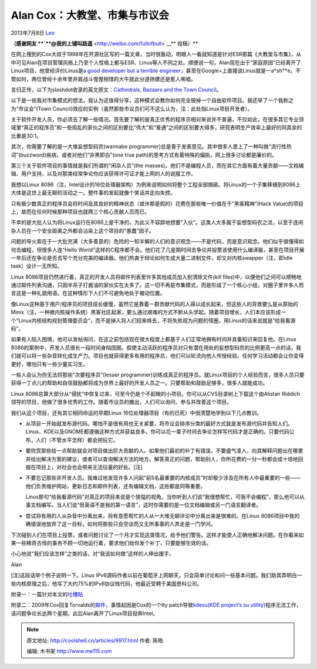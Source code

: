 .. _articles9917:

Alan Cox：大教堂、市集与市议会
==============================

2013年7月8日 `Leo <http://coolshell.cn/articles/author/full_of_bull>`__

**（感谢网友 **\ `**@我的上铺叫路遥** <http://weibo.com/fullofbull>`__\ ** 投稿）**

在网上搜到的Cox大叔于1998年在开源社区写的一篇文章，当时很轰动，明眼人一看就知道是针对ESR那篇《大教堂与市集》，从中可见Alan在项目管理风格上乃至个人性格上都与ESR、Linus等人不同之处。顺便说一句，Alan现在出于“家庭原因”已经离开了Linux项目，他曾经评价Linus是\ `a
good developer but a terrible
engineer <http://apolyton.net/showthread.php/130212-Linus-Torvalds-is-a-terrible-engineer-Alan-Cox>`__\ ，甚至在Google+上直接说Linus就是一a\*sh\*\*e。不管如何，两位曾经十余年里并肩战斗惺惺相惜的大牛就此分道扬镳还是惹人唏嘘。

言归正传，以下为slashdot收录的英文原文：\ `Cathedrals, Bazaars and the
Town
Council <http://news.slashdot.org/story/98/10/13/1423253/featurecathedrals-bazaars-and-the-town-council>`__\ 。

以下是一些我对市集模式的想法，我认为这值得分享，这种模式会教你如何完全毁掉一个自由软件项目。我还举了一个我称之为“市议会”(Town
Council)效应的实例（虽然那些市议员们可不这么认为，注：此处指Linux项目开发者）。

关于软件开发人员，你必须去了解一些情况。首先要了解的是真正优秀的程序员相对来说并不普遍，不仅如此，在很多其它专业领域里“真正的程序员”和一些捣乱的家伙之间的区别要比“伟大”和“普通”之间的区别要大得多，研究表明生产效率上最好的同其余的比重是30:1。

其次，你需要了解的是一大堆妄想型码农(wannabe
programmer)总是善于发表意见。其中很多人患上了一种叫做“流行性热词”(buzzword)疾病，或者对他们“非黑即白”(one
true path)的思考方式有着特殊的偏执，网上很多讨论都是廉价的。

第三个关于软件项目的事情就是我们所谓的“闲杂人员”(the
masses)。他们不是编程人员，而在其它方面有着大量贡献——文档编辑、用户支持，以及对那类经常争论你应该获得许可证才能上网的人的说服工作。

我想以Linux
8086（注，Intel设计的16位处理器架构）为例来说明如何将整个工程全部搞砸。将Linux的一个子集移植到8086上大体是这世上最无聊的活动之一。整件事的发起就像个笑话并走向失控。

只有极少数真正的程序员会将时间及其良好的精神状态（或许那是假的）花费在那些唯一价值在于“黑客精神”(Hack
Value)的项目上，故而在任何时候那种项目也就两三个核心贡献人员而已。

不幸的是大批人认为将Linux运行在8086上是干净的，为此义不容辞地想要“入伙”。这类人大多属于妄想型码农之流，以至于连闲杂人员在一个安全距离之外都会沾染上这个项目的“愚蠢”因子。

问题的导火索在于一大批充满（大多善意的）危险的一知半解的人们的意识观念——不是代码，而是意识观念。他们似乎很懂得如何去编程，但很多人连“Hello
World”这样的C程序都不会。他们花了几星期时间去争论并投票该使用什么编译器，甚至在项目开展一年后还在争论是否去写个充分完美的编译器。他们热衷于辩论如何生成大量二进制文件，却又对内核swapper（注，即idle
task）设计一无所知。

Linux
8086项目仍然进行着，真正的开发人员将邮件列表里许多其他成员加入到清除文件(kill
files)中，以便他们之间可以顺畅地通过邮件列表沟通，只因半吊子打酱油的家伙实在太多了。这一切不再是市集模式，而是形成了一个核心小组，对圈子里许多人而言这是一种礼貌用语。在这种情形下人们不可避免地处于被动位置。

像Linux这种基于用户/程序员的项目成长缓慢，虽然它是靠着一群贡献代码的人得以成长起来，但这些人的背景要么是从原始的Minix（注，一种微内核操作系统）黑客社区起家，要么通过艰难的方式不断从头学起。随着项目增长，人们本应该形成一个“Linux内核结构规划管理委员会”，而不是掉入将人们招来唤去，不将失败视为问题的怪圈，用Linus的话来说就是“给我看源码”。

如果有人陷入困境，他可以发帖询问，在这之前包括现在很大程度上都基于人们正常地拥有时间并具备知识来回复他。在Linux
8086的案例中，开发人员很长一段时间身陷囹圄。假使主动活跃的程序员对只有潜在用处的妄想型码农的比例更高一点的话，我们就可以将一些杂音转化成生产力。项目也就获得更多有用的程序员，他们可以轮流向他人传授经验，任何学习活动都会让你变得更好，哪怕只有一些少量实习生。

一些人会认为你无法将那些“次要程序员”(lesser
programmer)训练成真正的程序员。就Linux项目的个人经验而言，很多人员只要获得一丁点儿的帮助和自信鼓励都将成为世界上最好的开发人员之一。只要帮助和鼓励足够多，很多人就能成功。

Linux
8086总算大部分从“侵扰”中恢复过来，可至今仍是个不起眼的小项目。你可以从CVS目录树上下载这个由Alistair
Riddich领导的项目，他做了很多优秀的工作。随着市议员的撤出，人们可以询问、参与并改善这个项目。

我们从这个项目，还有其它相同命运的早期Linux
16位处理器项目（有的已死）中很清楚地学到以下几点教训。

-  从项目一开始就发布源代码。哪怕不是很有用也无关紧要，将市议会排序分类的最好方式就是发布源代码并告知人们。Linux、KDE以及GNOME都遵循这种方式并获益良多。你可以花一辈子时间去争论怎样写代码才是正确的。只要代码公布，人们（不管水平怎样）都会把玩它。

-  要欣赏那些给一点帮助就会对项目做出巨大贡献的人。如果他们最初的补丁有错误，不要盛气凌人，向其解释问题出在哪里并给出解决方案的建议，或者可以查询解决方法的地方。解答真正的问题，帮助别人，你所花费的一分一秒都会成十倍地回报在项目上，对社会也会带来无法估量的好处。[注]

-  不要忘记那些非开发人员。我难过地发现许多人问起“前5名最重要的内核成员”时却极少涉及在所有人中最重要的一些——他们负责维护网站，更新日志和邮件列表，还有编辑文档，这些都是同等重要。

   Linus那句“给我看源代码”对真正的项目来说是个狭隘的视角。当你听到人们说“我很想帮忙，可我不会编程”，那么他可以从事文档编写。当人们说“但英语不是我的第一语言”，这时你需要的是一位文档编辑或另一门语言翻译者。

-  尝试将有用的人从杂音中分离出来，将有意愿帮忙的人从一大堆无聊评论中分离出来是很难的。在Linux
   8086项目中我的确错误地放弃了这一目标，如何将那些只会空谈而又无所事事的人弄走是一门学问。

下次碰到人们在项目上投票，或者问题讨论了一个月才实现这类情况，给予他们警告。这样才能使人正确地解决问题。在你看来如果一些稀奇古怪的事务不顾一切地运行着，要求他们给你发个补丁，只要能够生效的话。

小心地说“我们应该怎样”之类的话，对“我该如何做”这样的人伸出援手。

Alan

[注]这段话举个例子说明一下。Linux
IPv6源码作者以前在葡萄牙上网聊天，只会简单讨论和问一些基本问题。我们助其弄明白一些内核原理之后，他写了大约75%的IPv6协议栈代码，他最近受聘于美国思科公司。

附录一：一篇针对本文的\ `吐槽贴 <http://tech.groups.yahoo.com/group/java-os-project/message/2358?var=1&p=1>`__

附录二：2009年Cox回复Torvalds的\ `邮件 <https://lkml.org/lkml/2009/7/28/375>`__\ ，事情起因是Cox的一个tty
patch导致\ `kdesu(KDE project’s su
utility) <https://lkml.org/lkml/2009/7/11/125>`__\ 程序无法工作，该问题争论长达两个星期，此后Alan离开了Linux项目投奔Intel。

.. |image6| image:: /coolshell/static/20140921222618732000.jpg

.. note::
    原文地址: http://coolshell.cn/articles/9917.html 
    作者: 陈皓 

    编辑: 木书架 http://www.me115.com